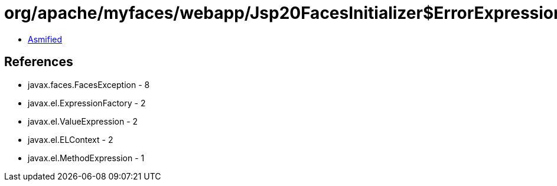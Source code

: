 = org/apache/myfaces/webapp/Jsp20FacesInitializer$ErrorExpressionFactory.class

 - link:Jsp20FacesInitializer$ErrorExpressionFactory-asmified.java[Asmified]

== References

 - javax.faces.FacesException - 8
 - javax.el.ExpressionFactory - 2
 - javax.el.ValueExpression - 2
 - javax.el.ELContext - 2
 - javax.el.MethodExpression - 1
